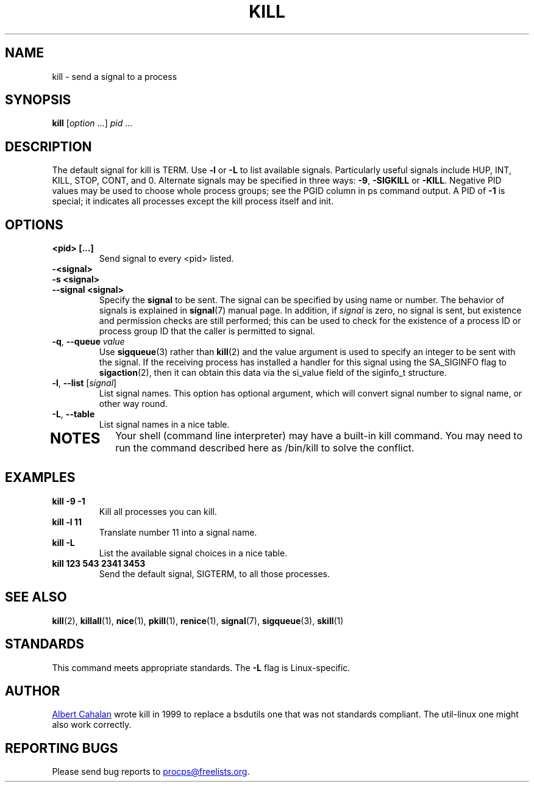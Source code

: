 .\"
.\" Copyright (c) 2002-2023 Craig Small <csmall@dropbear.xyz>
.\" Copyright (c) 2011-2023 Jim Warner <james.warner@comcast.net>
.\" Copyright (c) 2011-2012 Sami Kerola <kerolasa@iki.fi>
.\" Copyright (c) 1998-2003 Albert Cahalan
.\"
.\" This program is free software; you can redistribute it and/or modify
.\" it under the terms of the GNU General Public License as published by
.\" the Free Software Foundation; either version 2 of the License, or
.\" (at your option) any later version.
.\"
.TH KILL 1 "2023-12-27" "procps-ng" "User Commands"
.SH NAME
kill \- send a signal to a process
.SH SYNOPSIS
.B kill
.RI [ option " .\|.\|.\&]
.IR pid " .\|.\|."
.SH DESCRIPTION
The default signal for kill is TERM.  Use
.B \-l
or
.B \-L
to list available signals.  Particularly useful signals include HUP,
INT, KILL, STOP, CONT, and 0.  Alternate signals may be specified in
three ways:
.BR \-9 ", " \-SIGKILL
or
.BR \-KILL .
Negative PID values may be used to choose whole process groups; see
the PGID column in ps command output.  A PID of
.B \-1
is special; it indicates all processes except the kill process itself
and init.
.SH OPTIONS
.TP
.B <pid> [.\|.\|.]
Send signal to every <pid> listed.
.TP
.B \-<signal>
.TQ
.B \-s <signal>
.TQ
.B \-\-signal <signal>
Specify the
.B signal
to be sent.  The signal can be specified by using name or number.
The behavior of signals is explained in
.BR signal (7)
manual page.
In addition, if \fIsignal\fR is zero, no signal is sent, but existence and permission checks are still performed; this can be used to check for the existence of a process ID or process group ID that the caller is permitted to signal.
.TP
\fB\-q\fR, \fB\-\-queue \fIvalue\fP
Use
.BR sigqueue (3)
rather than
.BR kill (2)
and the value argument is used to specify
an integer to be sent with the signal. If the receiving process has
installed a handler for this signal using the SA_SIGINFO flag to
.BR sigaction (2),
then it can obtain this data via the si_value field of the
siginfo_t structure.
.TP
\fB\-l\fR, \fB\-\-list\fR [\fIsignal\fR]
List signal names.  This option has optional argument, which
will convert signal number to signal name, or other way round.
.TP
.BR \-L , \ \-\-table
List signal names in a nice table.
.TP
.SH NOTES
Your shell (command line interpreter) may have a built-in kill
command.  You may need to run the command described here as /bin/kill
to solve the conflict.
.SH EXAMPLES
.TP
.B kill \-9 \-1
Kill all processes you can kill.
.TP
.B kill \-l 11
Translate number 11 into a signal name.
.TP
.B kill -L
List the available signal choices in a nice table.
.TP
.B kill 123 543 2341 3453
Send the default signal, SIGTERM, to all those processes.
.SH "SEE ALSO"
.BR kill (2),
.BR killall (1),
.BR nice (1),
.BR pkill (1),
.BR renice (1),
.BR signal (7),
.BR sigqueue (3),
.BR skill (1)
.SH STANDARDS
This command meets appropriate standards. The
.B \-L
flag is Linux-specific.
.SH AUTHOR
.MT albert@users.sf.net
Albert Cahalan
.ME
wrote kill in 1999 to replace a bsdutils one that was not standards
compliant.  The util-linux one might also work correctly.
.SH "REPORTING BUGS"
Please send bug reports to
.MT procps@freelists.org
.ME .
